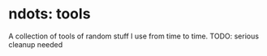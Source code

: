 * ndots: tools
  A collection of tools of random stuff I use from time to time.
  TODO: serious cleanup needed
